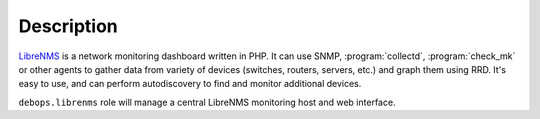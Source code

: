 .. Copyright (C) 2015-2016 Maciej Delmanowski <drybjed@gmail.com>
.. Copyright (C) 2015-2016 DebOps <https://debops.org/>
.. SPDX-License-Identifier: GPL-3.0-only

Description
===========

`LibreNMS`_ is a network monitoring dashboard written in PHP. It can use SNMP,
:program:`collectd`, :program:`check_mk` or other agents to gather data from variety of
devices (switches, routers, servers, etc.) and graph them using RRD. It's easy
to use, and can perform autodiscovery to find and monitor additional devices.

``debops.librenms`` role will manage a central LibreNMS monitoring host and web
interface.

.. _LibreNMS: http://www.librenms.org/

